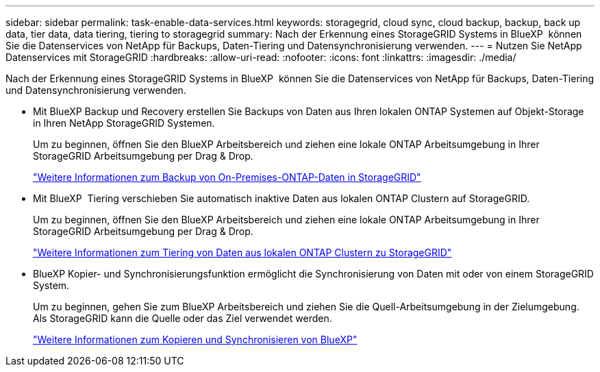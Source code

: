 ---
sidebar: sidebar 
permalink: task-enable-data-services.html 
keywords: storagegrid, cloud sync, cloud backup, backup, back up data, tier data, data tiering, tiering to storagegrid 
summary: Nach der Erkennung eines StorageGRID Systems in BlueXP  können Sie die Datenservices von NetApp für Backups, Daten-Tiering und Datensynchronisierung verwenden. 
---
= Nutzen Sie NetApp Datenservices mit StorageGRID
:hardbreaks:
:allow-uri-read: 
:nofooter: 
:icons: font
:linkattrs: 
:imagesdir: ./media/


[role="lead"]
Nach der Erkennung eines StorageGRID Systems in BlueXP  können Sie die Datenservices von NetApp für Backups, Daten-Tiering und Datensynchronisierung verwenden.

* Mit BlueXP Backup und Recovery erstellen Sie Backups von Daten aus Ihren lokalen ONTAP Systemen auf Objekt-Storage in Ihren NetApp StorageGRID Systemen.
+
Um zu beginnen, öffnen Sie den BlueXP Arbeitsbereich und ziehen eine lokale ONTAP Arbeitsumgebung in Ihrer StorageGRID Arbeitsumgebung per Drag & Drop.

+
https://docs.netapp.com/us-en/bluexp-backup-recovery/task-backup-onprem-private-cloud.html["Weitere Informationen zum Backup von On-Premises-ONTAP-Daten in StorageGRID"^]

* Mit BlueXP  Tiering verschieben Sie automatisch inaktive Daten aus lokalen ONTAP Clustern auf StorageGRID.
+
Um zu beginnen, öffnen Sie den BlueXP Arbeitsbereich und ziehen eine lokale ONTAP Arbeitsumgebung in Ihrer StorageGRID Arbeitsumgebung per Drag & Drop.

+
https://docs.netapp.com/us-en/bluexp-tiering/task-tiering-onprem-storagegrid.html["Weitere Informationen zum Tiering von Daten aus lokalen ONTAP Clustern zu StorageGRID"^]

* BlueXP Kopier- und Synchronisierungsfunktion ermöglicht die Synchronisierung von Daten mit oder von einem StorageGRID System.
+
Um zu beginnen, gehen Sie zum BlueXP Arbeitsbereich und ziehen Sie die Quell-Arbeitsumgebung in der Zielumgebung. Als StorageGRID kann die Quelle oder das Ziel verwendet werden.

+
https://docs.netapp.com/us-en/bluexp-copy-sync/index.html["Weitere Informationen zum Kopieren und Synchronisieren von BlueXP"^]


